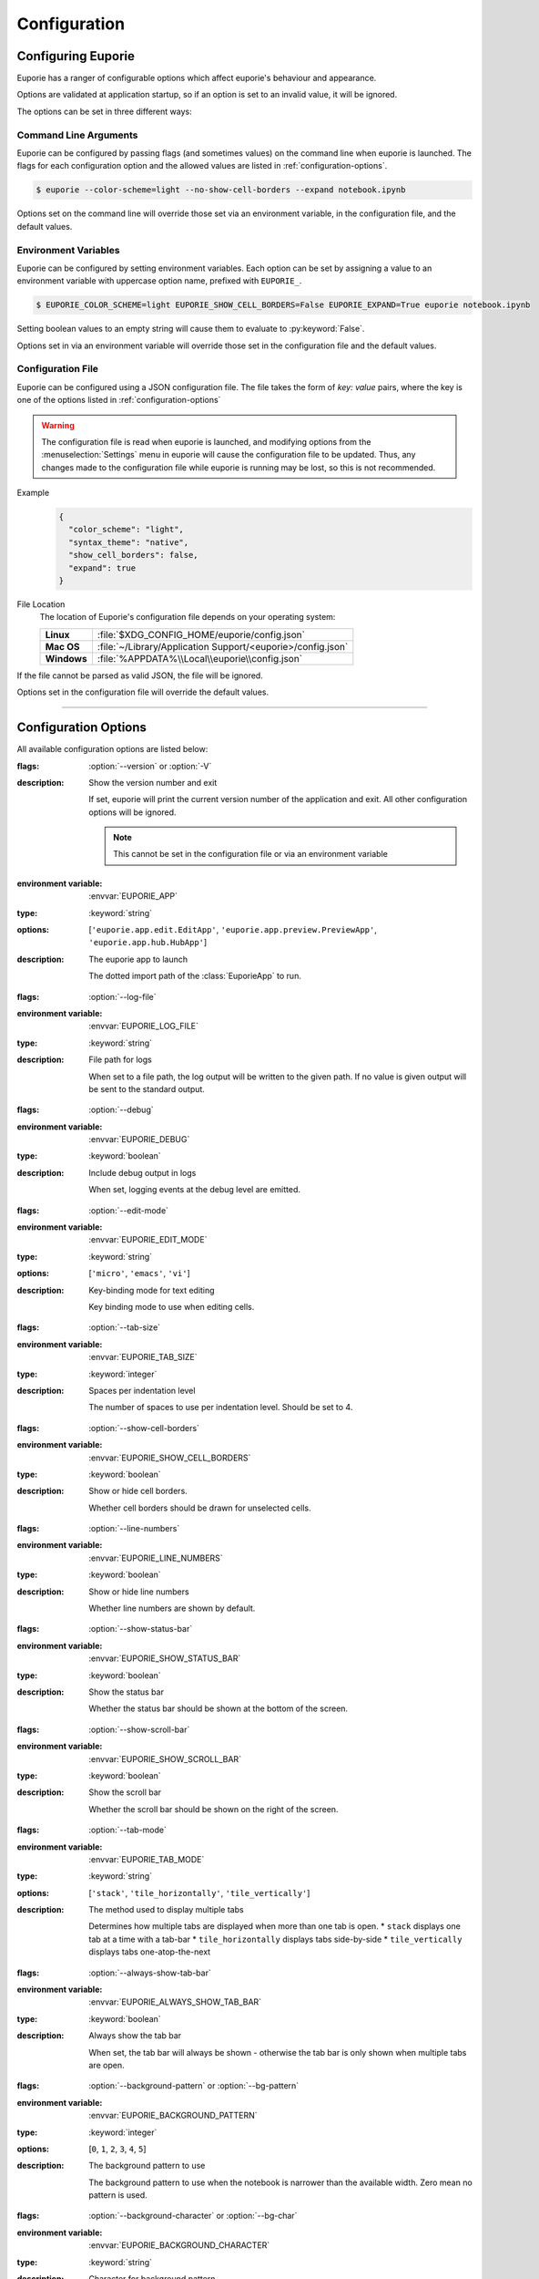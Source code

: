 #############
Configuration
#############

*******************
Configuring Euporie
*******************

Euporie has a ranger of configurable options which affect euporie's behaviour and appearance.

Options are validated at application startup, so if an option is set to an invalid value, it will be ignored.

The options can be set in three different ways:

Command Line Arguments
======================

Euporie can be configured by passing flags (and sometimes values) on the command line when euporie is launched. The flags for each configuration option and the allowed values are listed in :ref:`configuration-options`.

.. code-block:: console

   $ euporie --color-scheme=light --no-show-cell-borders --expand notebook.ipynb

Options set on the command line will override those set via an environment variable, in the configuration file, and the default values.

Environment Variables
=====================

Euporie can be configured by setting environment variables. Each option can be set by assigning a value to an environment variable with uppercase option name, prefixed with ``EUPORIE_``.

.. code-block:: console

   $ EUPORIE_COLOR_SCHEME=light EUPORIE_SHOW_CELL_BORDERS=False EUPORIE_EXPAND=True euporie notebook.ipynb

Setting boolean values to an empty string will cause them to evaluate to :py:keyword:`False`.

Options set in via an environment variable will override those set in the configuration file and the default values.

Configuration File
==================

Euporie can be configured using a JSON configuration file. The file takes the form of *key: value* pairs, where the key is one of the options listed in :ref:`configuration-options`

.. warning::
   The configuration file is read when euporie is launched, and modifying options from the :menuselection:`Settings` menu in euporie will cause the configuration file to be updated. Thus, any changes made to the configuration file while euporie is running may be lost, so this is not recommended.

Example
   .. code-block:: JSON

      {
        "color_scheme": "light",
        "syntax_theme": "native",
        "show_cell_borders": false,
        "expand": true
      }

File Location
   The location of Euporie's configuration file depends on your operating system:

   +-------------+-------------------------------------------------------------+
   | **Linux**   | :file:`$XDG_CONFIG_HOME/euporie/config.json`                |
   +-------------+-------------------------------------------------------------+
   | **Mac OS**  | :file:`~/Library/Application Support/<euporie>/config.json` |
   +-------------+-------------------------------------------------------------+
   | **Windows** | :file:`%APPDATA%\\Local\\euporie\\config.json`              |
   +-------------+-------------------------------------------------------------+

If the file cannot be parsed as valid JSON, the file will be ignored.

Options set in the configuration file will override the default values.

----

.. _configuration-options:

*********************
Configuration Options
*********************

All available configuration options are listed below:

.. _configuration-options-start:
.. option:: version

:flags: :option:`--version` or :option:`-V`
:description: Show the version number and exit

   If set, euporie will print the current version number of the application and exit.
   All other configuration options will be ignored.

   .. note::
      This cannot be set in the configuration file or via an environment variable

.. option:: app

:environment variable: :envvar:`EUPORIE_APP`
:type: :keyword:`string`
:options: [``'euporie.app.edit.EditApp'``, ``'euporie.app.preview.PreviewApp'``, ``'euporie.app.hub.HubApp'``]
:description: The euporie app to launch

   The dotted import path of the :class:`EuporieApp` to run.

.. option:: log_file

:flags: :option:`--log-file`
:environment variable: :envvar:`EUPORIE_LOG_FILE`
:type: :keyword:`string`
:description: File path for logs

   When set to a file path, the log output will be written to the given path.
   If no value is given output will be sent to the standard output.

.. option:: debug

:flags: :option:`--debug`
:environment variable: :envvar:`EUPORIE_DEBUG`
:type: :keyword:`boolean`
:description: Include debug output in logs

   When set, logging events at the debug level are emitted.

.. option:: edit_mode

:flags: :option:`--edit-mode`
:environment variable: :envvar:`EUPORIE_EDIT_MODE`
:type: :keyword:`string`
:options: [``'micro'``, ``'emacs'``, ``'vi'``]
:description: Key-binding mode for text editing

   Key binding mode to use when editing cells.

.. option:: tab_size

:flags: :option:`--tab-size`
:environment variable: :envvar:`EUPORIE_TAB_SIZE`
:type: :keyword:`integer`
:description: Spaces per indentation level

   The number of spaces to use per indentation level. Should be set to 4.

.. option:: show_cell_borders

:flags: :option:`--show-cell-borders`
:environment variable: :envvar:`EUPORIE_SHOW_CELL_BORDERS`
:type: :keyword:`boolean`
:description: Show or hide cell borders.

   Whether cell borders should be drawn for unselected cells.

.. option:: line_numbers

:flags: :option:`--line-numbers`
:environment variable: :envvar:`EUPORIE_LINE_NUMBERS`
:type: :keyword:`boolean`
:description: Show or hide line numbers

   Whether line numbers are shown by default.

.. option:: show_status_bar

:flags: :option:`--show-status-bar`
:environment variable: :envvar:`EUPORIE_SHOW_STATUS_BAR`
:type: :keyword:`boolean`
:description: Show the status bar

   Whether the status bar should be shown at the bottom of the screen.

.. option:: show_scroll_bar

:flags: :option:`--show-scroll-bar`
:environment variable: :envvar:`EUPORIE_SHOW_SCROLL_BAR`
:type: :keyword:`boolean`
:description: Show the scroll bar

   Whether the scroll bar should be shown on the right of the screen.

.. option:: tab_mode

:flags: :option:`--tab-mode`
:environment variable: :envvar:`EUPORIE_TAB_MODE`
:type: :keyword:`string`
:options: [``'stack'``, ``'tile_horizontally'``, ``'tile_vertically'``]
:description: The method used to display multiple tabs

   Determines how multiple tabs are displayed when more than one tab is open.
   * ``stack`` displays one tab at a time with a tab-bar
   * ``tile_horizontally`` displays tabs side-by-side
   * ``tile_vertically`` displays tabs one-atop-the-next

.. option:: always_show_tab_bar

:flags: :option:`--always-show-tab-bar`
:environment variable: :envvar:`EUPORIE_ALWAYS_SHOW_TAB_BAR`
:type: :keyword:`boolean`
:description: Always show the tab bar

   When set, the tab bar will always be shown - otherwise the tab bar is only
   shown when multiple tabs are open.

.. option:: background_pattern

:flags: :option:`--background-pattern` or :option:`--bg-pattern`
:environment variable: :envvar:`EUPORIE_BACKGROUND_PATTERN`
:type: :keyword:`integer`
:options: [``0``, ``1``, ``2``, ``3``, ``4``, ``5``]
:description: The background pattern to use

   The background pattern to use when the notebook is narrower than the
   available width. Zero mean no pattern is used.

.. option:: background_character

:flags: :option:`--background-character` or :option:`--bg-char`
:environment variable: :envvar:`EUPORIE_BACKGROUND_CHARACTER`
:type: :keyword:`string`
:description: Character for background pattern

   The character to use when drawing the background pattern.

   Recommended characters include: "·", "⬤", "╳", "╱", "╲", "░", "▒", "▓", "▞", "╬"

.. option:: terminal_polling_interval

:flags: :option:`--terminal-polling-interval`
:environment variable: :envvar:`EUPORIE_TERMINAL_POLLING_INTERVAL`
:type: :keyword:`integer`
:description: Time between terminal colour queries

   Determine how frequently the terminal should be polled for changes to the
   background / foreground colours. Set to zero to disable terminal polling.

.. option:: autocomplete

:flags: :option:`--autocomplete`
:environment variable: :envvar:`EUPORIE_AUTOCOMPLETE`
:type: :keyword:`boolean`
:description: Provide completions suggestions automatically

   Whether to automatically suggestion completions while typing in code cells.

.. option:: autosuggest

:flags: :option:`--autosuggest`
:environment variable: :envvar:`EUPORIE_AUTOSUGGEST`
:type: :keyword:`boolean`
:description: Provide line completion suggestions

   Whether to automatically suggestion line content while typing in code cells.

.. option:: autoinspect

:flags: :option:`--autoinspect`
:environment variable: :envvar:`EUPORIE_AUTOINSPECT`
:type: :keyword:`boolean`
:description: Display contextual help automatically

   Whether to automatically display contextual help when navigating through code cells.

.. option:: run_after_external_edit

:flags: :option:`--run-after-external-edit`
:environment variable: :envvar:`EUPORIE_RUN_AFTER_EXTERNAL_EDIT`
:type: :keyword:`boolean`
:description: Run cells after editing externally

   Whether to execute a cell immediately after editing in `$EDITOR`.

.. option:: autoformat

:flags: :option:`--autoformat`
:environment variable: :envvar:`EUPORIE_AUTOFORMAT`
:type: :keyword:`boolean`
:description: Automatically re-format code cells when run

   Whether to automatically reformat code cells before they are run.

.. option:: format_black

:flags: :option:`--format-black`
:environment variable: :envvar:`EUPORIE_FORMAT_BLACK`
:type: :keyword:`boolean`
:description: Use black when re-formatting code cells

   Whether to use :py:mod:`black` when reformatting code cells.

.. option:: format_isort

:flags: :option:`--format-isort`
:environment variable: :envvar:`EUPORIE_FORMAT_ISORT`
:type: :keyword:`boolean`
:description: Use isort when re-formatting code cells

   Whether to use :py:mod:`isort` when reformatting code cells.

.. option:: format_ssort

:flags: :option:`--format-ssort`
:environment variable: :envvar:`EUPORIE_FORMAT_SSORT`
:type: :keyword:`boolean`
:description: Use ssort when re-formatting code cells

   Whether to use :py:mod:`ssort` when reformatting code cells.

.. option:: output_file

:flags: :option:`--output-file`
:environment variable: :envvar:`EUPORIE_OUTPUT_FILE`
:type: :keyword:`string`
:description: Output path when previewing file

   When set to a file path, the formatted output will be written to the
   given path. If no value is given (or the default "-" is passed) output
   will be printed to standard output.

.. option:: page

:flags: :option:`--page`
:environment variable: :envvar:`EUPORIE_PAGE`
:type: :keyword:`boolean`
:description: Pass output to pager

   Whether to pipe output to the system pager when using ``--dump``.

.. option:: files

:environment variable: :envvar:`EUPORIE_FILES`
:default: ``[]``
:type: :keyword:`array`
:description: List of file names to open

   A list of file paths to open when euporie is launched.

.. option:: run

:flags: :option:`--run`
:environment variable: :envvar:`EUPORIE_RUN`
:type: :keyword:`boolean`
:description: Run the notebook when loaded

   If set, notebooks will be run automatically when opened, or if previewing a
   file, the notebooks will be run before being output.

.. option:: expand

:flags: :option:`--expand`
:environment variable: :envvar:`EUPORIE_EXPAND`
:type: :keyword:`boolean`
:description: Use the full width to display notebooks

   Whether the notebook page should expand to fill the available width

.. option:: max_notebook_width

:flags: :option:`--max-notebook-width`
:environment variable: :envvar:`EUPORIE_MAX_NOTEBOOK_WIDTH`
:type: :keyword:`integer`
:description: Maximum width of notebooks

   The maximum width at which to display a notebook.

.. option:: tmux_graphics

:flags: :option:`--tmux-graphics`
:environment variable: :envvar:`EUPORIE_TMUX_GRAPHICS`
:type: :keyword:`boolean`
:description: Enable terminal graphics in tmux (experimental)

   If set, terminal graphics will be used if :program:`tmux` is running by
   performing terminal escape sequence pass-through. You must restart euporie
   forthis to take effect.

   .. warning::

      Terminal graphics in :program:`tmux` is experimental, and is not
      guaranteed to work. Use at your own risk!

.. option:: color_scheme

:flags: :option:`--color-scheme`
:environment variable: :envvar:`EUPORIE_COLOR_SCHEME`
:type: :keyword:`string`
:options: [``'default'``, ``'inverse'``, ``'light'``, ``'dark'``, ``'black'``, ``'white'``, ``'custom'``]
:description: The color scheme to use

   The color scheme to use: `auto` means euporie will try to use your
   terminal's color scheme, `light` means black text on a white background,
   and `dark` means white text on a black background.

.. option:: custom_background_color

:flags: :option:`--custom-background-color` or :option:`--custom-bg-color` or :option:`--bg`
:environment variable: :envvar:`EUPORIE_CUSTOM_BACKGROUND_COLOR`
:type: :keyword:`string`
:description: Background color for "Custom" color theme

   The hex code of the color to use for the background in the "Custom" color
   scheme.

.. option:: custom_foreground_color

:flags: :option:`--custom-foreground-color` or :option:`--custom-fg-color` or :option:`--fg`
:environment variable: :envvar:`EUPORIE_CUSTOM_FOREGROUND_COLOR`
:type: :keyword:`string`
:description: Background color for "Custom" color theme

   The hex code of the color to use for the foreground in the "Custom" color
   scheme.

.. option:: syntax_theme

:flags: :option:`--syntax-theme`
:environment variable: :envvar:`EUPORIE_SYNTAX_THEME`
:type: :keyword:`string`
:description: Syntax highlighting theme

   The name of the pygments style to use for syntax highlighting.

.. option:: color_depth

:flags: :option:`--color-depth`
:environment variable: :envvar:`EUPORIE_COLOR_DEPTH`
:type: :keyword:`integer`
:options: [``1``, ``4``, ``8``, ``24``]
:description: The color depth to use

   The number of bits to use to represent colors displayable on the screen.
   If set to None, the supported color depth of the terminal will be detected
   automatically.

.. option:: host

:flags: :option:`--host`
:environment variable: :envvar:`EUPORIE_HOST`
:type: :keyword:`string`
:description: The host address to bind to

   This determines the host address the euporie hub SSH server will bind to.

.. option:: port

:flags: :option:`--port`
:environment variable: :envvar:`EUPORIE_PORT`
:type: :keyword:`integer`
:description: The port for the ssh server to use

   This determines which port euporie will listen on for connections to
   euporie hub.

.. option:: host_keys

:flags: :option:`--host-keys`
:environment variable: :envvar:`EUPORIE_HOST_KEYS`
:type: :keyword:`array`
:description: Host keys to use for the SSH server

   One or more SSH host key files to use for the euporie hub SSH server.

.. option:: client_keys

:flags: :option:`--client-keys`
:environment variable: :envvar:`EUPORIE_CLIENT_KEYS`
:type: :keyword:`array`
:description: Client public keys authorized to connect

   One or more OpenSSH-style :file:`authorized_keys` files, containing
   public keys for authorized clients.

.. option:: no_auth

:flags: :option:`--no-auth`
:environment variable: :envvar:`EUPORIE_NO_AUTH`
:type: :keyword:`boolean`
:description: Allow unauthenticated access to euporie hub

   When set, users will be able to access euporie hub without authentication.

   .. warning::

      This option is dangerous, as arbitrary code can be executed through
      Jupyter notebooks in euporie.

.. _configuration-options-end:
